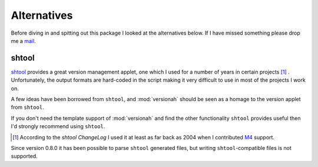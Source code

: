 Alternatives
============

Before diving in and spitting out this package I looked at the alternatives
below.  If I have missed something please drop me a mail_.

shtool
------

shtool_ provides a great version management applet, one which I used for a
number of years in certain projects [#]_ .  Unfortunately, the output formats
are hard-coded in the script making it very difficult to use in most of the
projects I work on.

A few ideas have been borrowed from ``shtool``, and :mod:`versionah` should be
seen as a homage to the version applet from ``shtool``.

If you don't need the template support of :mod:`versionah` and find the other
functionality ``shtool`` provides useful then I'd strongly recommend using
``shtool``.

.. [#] According to the `shtool ChangeLog` I used it at least as far back as
   2004 when I contributed M4_ support.

Since version 0.8.0 it has been possible to parse ``shtool`` generated files,
but writing ``shtool``-compatible files is not supported.

.. _mail: jnrowe@gmail.com
.. _shtool: http://www.gnu.org/software/shtool/shtool.html
.. _shtool ChangeLog: http://www.gnu.org/software/shtool/ChangeLog.txt
.. _M4: http://www.gnu.org/software/m4/m4.html
